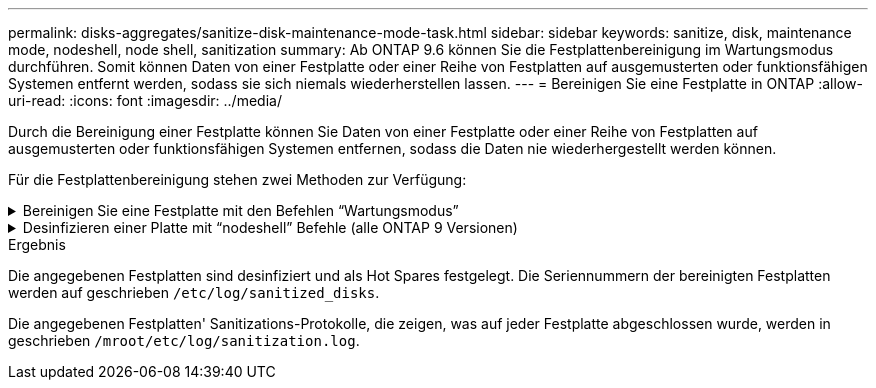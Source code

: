 ---
permalink: disks-aggregates/sanitize-disk-maintenance-mode-task.html 
sidebar: sidebar 
keywords: sanitize, disk, maintenance mode, nodeshell, node shell, sanitization 
summary: Ab ONTAP 9.6 können Sie die Festplattenbereinigung im Wartungsmodus durchführen. Somit können Daten von einer Festplatte oder einer Reihe von Festplatten auf ausgemusterten oder funktionsfähigen Systemen entfernt werden, sodass sie sich niemals wiederherstellen lassen. 
---
= Bereinigen Sie eine Festplatte in ONTAP
:allow-uri-read: 
:icons: font
:imagesdir: ../media/


[role="lead"]
Durch die Bereinigung einer Festplatte können Sie Daten von einer Festplatte oder einer Reihe von Festplatten auf ausgemusterten oder funktionsfähigen Systemen entfernen, sodass die Daten nie wiederhergestellt werden können.

Für die Festplattenbereinigung stehen zwei Methoden zur Verfügung:

.Bereinigen Sie eine Festplatte mit den Befehlen &#8220;Wartungsmodus&#8221;
[%collapsible]
====
Ab ONTAP 9.6 können Sie die Festplattenbereinigung im Wartungsmodus durchführen.

.Bevor Sie beginnen
* Die Festplatten können keine selbstverschlüsselnden Festplatten (SED) sein.
+
Sie müssen den `storage encryption disk sanitize` Befehl verwenden, um eine SED zu bereinigen.

+
link:../encryption-at-rest/index.html["Verschlüsselung von Daten im Ruhezustand"]



.Schritte
. Booten Sie im Wartungsmodus.
+
.. Beenden Sie die aktuelle Shell, indem Sie eingeben `halt`.
+
Die LOADER-Eingabeaufforderung wird angezeigt.

.. Wechseln Sie in den Wartungsmodus `boot_ontap maint`.
+
Nachdem einige Informationen angezeigt werden, wird die Eingabeaufforderung für den Wartungsmodus angezeigt.



. Wenn die zu desintierenden Laufwerke partitioniert werden, departitionieren Sie jedes Laufwerk:
+

NOTE: Der Befehl zum Entpartitionieren einer Festplatte ist nur auf der Diagnose-Ebene verfügbar und sollte nur unter NetApp Support Supervision durchgeführt werden. Es wird dringend empfohlen, sich an den NetApp Support zu wenden, bevor Sie fortfahren. Weitere Informationen finden Sie auch im Knowledge Base Artikel link:https://kb.netapp.com/Advice_and_Troubleshooting/Data_Storage_Systems/FAS_Systems/How_to_unpartition_a_spare_drive_in_ONTAP["Wie man ein Ersatzlaufwerk in ONTAP entpartitionieren"^]

+
`disk unpartition <disk_name>`

. Die angegebenen Laufwerke desinfizieren:
+
`disk sanitize start [-p <pattern1>|-r [-p <pattern2>|-r [-p <pattern3>|-r]]] [-c <cycle_count>] <disk_list>`

+

NOTE: Schalten Sie den Node nicht aus, unterbrechen Sie die Storage-Konnektivität nicht oder entfernen Sie die Zielfestplatten, während Sie die Bereinigung durchführen. Wenn die Datenbereinigung während der Formatierungsphase unterbrochen wird, muss die Formatierungsphase neu gestartet werden und beendet werden, bevor die Festplatten bereinigt werden und wieder in den freien Pool zurückgeführt werden können. Wenn Sie die Bereinigung abbrechen müssen, können Sie `disk sanitize abort` dies mit dem Befehl tun. Wenn die angegebenen Festplatten die Formatierungsphase der Bereinigung durchlaufen, erfolgt der Vorgang erst nach Abschluss der Phase.

+
 `-p` `<pattern1>` `-p` `<pattern2>` `-p` `<pattern3>` Gibt einen Zyklus von ein bis drei benutzerdefinierten Hex-Byte-Überschreibmustern an, die nacheinander auf die bereinigten Festplatten angewendet werden können. Das Standardmuster ist drei Durchläufe, wobei 0x55 für den ersten Durchgang, 0xaa für den zweiten Durchgang und 0x3c für den dritten Durchgang verwendet wird.

+
`-r` Ersetzt eine gemusterte Überschreibung durch eine zufällige Überschreibung für einen oder alle Durchläufe.

+
`-c` `<cycle_count>` Gibt an, wie oft die angegebenen Überschreibmuster angewendet werden. Der Standardwert ist ein Zyklus. Der Maximalwert beträgt sieben Zyklen.

+
`<disk_list>` Gibt eine durch Leerzeichen getrennte Liste der IDs der zu bereinigenden Ersatzfestplatten an.

. Überprüfen Sie, falls gewünscht, den Status des Festplattenbereinigung:
+
`disk sanitize status [<disk_list>]`

. Nach Abschluss des Sanierungsprozesses setzen Sie die Festplatten für jede Festplatte in den Ersatzstatus zurück:
+
`disk sanitize release <disk_name>`

. Beenden Sie den Wartungsmodus.


====
.Desinfizieren einer Platte mit &#8220;nodeshell&#8221; Befehle (alle ONTAP 9 Versionen)
[%collapsible]
====
Nachdem die Funktion für die Festplattenbereinigung mit nodeshell-Befehlen auf einem Node aktiviert wurde, kann sie nicht deaktiviert werden.

.Bevor Sie beginnen
* Bei den Festplatten muss es sich um Ersatzfestplatten handeln. Sie müssen im Besitz eines Node sein, werden aber nicht in einer lokalen Ebene verwendet.
+
Wenn die Laufwerke partitioniert sind, kann keine Partition in einem lokalen Tier verwendet werden.

* Die Festplatten können keine selbstverschlüsselnden Festplatten (SED) sein.
+
Sie müssen den `storage encryption disk sanitize` Befehl verwenden, um eine SED zu bereinigen.

+
link:../encryption-at-rest/index.html["Verschlüsselung von Daten im Ruhezustand"]

* Die Laufwerke können nicht Teil eines Speicherpools sein.


.Schritte
. Wenn die zu desintierenden Laufwerke partitioniert werden, departitionieren Sie jedes Laufwerk:
+
--

NOTE: Der Befehl zum Entpartitionieren einer Festplatte ist nur auf der Diagnose-Ebene verfügbar und sollte nur unter NetApp Support Supervision durchgeführt werden. **Es wird dringend empfohlen, sich vor dem Fortfahren an den NetApp-Support zu wenden.** Weitere Informationen finden Sie im Knowledge Base-Artikel link:https://kb.netapp.com/Advice_and_Troubleshooting/Data_Storage_Systems/FAS_Systems/How_to_unpartition_a_spare_drive_in_ONTAP["Wie man ein Ersatzlaufwerk in ONTAP entpartitionieren"^].

--
+
`disk unpartition <disk_name>`

. Geben Sie den Knotenpunkt für den Knoten ein, der die Festplatten besitzt, die Sie desinfizieren möchten:
+
`system node run -node <node_name>`

. Festplattenbereinigung aktivieren:
+
`options licensed_feature.disk_sanitization.enable on`

+
Sie werden aufgefordert, den Befehl zu bestätigen, da er unumkehrbar ist.

. Wechseln Sie zur nodeshell erweiterten Berechtigungsebene:
+
`priv set advanced`

. Die angegebenen Laufwerke desinfizieren:
+
`disk sanitize start [-p <pattern1>|-r [-p <pattern2>|-r [-p <pattern3>|-r]]] [-c <cycle_count>] <disk_list>`

+

NOTE: Schalten Sie den Node nicht aus, unterbrechen Sie die Storage-Konnektivität nicht oder entfernen Sie die Zielfestplatten, während Sie die Bereinigung durchführen. Wenn die Datenbereinigung während der Formatierungsphase unterbrochen wird, muss die Formatierungsphase neu gestartet werden und beendet werden, bevor die Festplatten bereinigt werden und wieder in den freien Pool zurückgeführt werden können. Wenn Sie den Vorgang der Bereinigung abbrechen müssen, können Sie dies mit dem Befehl Disk sanitize abbricht ausführen. Wenn die angegebenen Festplatten die Formatierungsphase der Bereinigung durchlaufen, erfolgt der Vorgang erst nach Abschluss der Phase.

+
`-p <pattern1> -p <pattern2> -p <pattern3>` Gibt einen Zyklus von ein bis drei benutzerdefinierten Hex-Byte-Überschreibmustern an, die nacheinander auf die bereinigten Festplatten angewendet werden können. Das Standardmuster ist drei Durchläufe, wobei 0x55 für den ersten Durchgang, 0xaa für den zweiten Durchgang und 0x3c für den dritten Durchgang verwendet wird.

+
`-r` Ersetzt eine gemusterte Überschreibung durch eine zufällige Überschreibung für einen oder alle Durchläufe.

+
`-c <cycle_count>` Gibt an, wie oft die angegebenen Überschreibmuster angewendet werden.

+
Der Standardwert ist ein Zyklus. Der Maximalwert beträgt sieben Zyklen.

+
`<disk_list>` Gibt eine durch Leerzeichen getrennte Liste der IDs der zu bereinigenden Ersatzfestplatten an.

. Wenn Sie den Status der Festplattenbereinigung überprüfen möchten:
+
`disk sanitize status [<disk_list>]`

. Nach Abschluss des Sanierungsprozesses setzen Sie die Festplatten in den Ersatzstatus zurück:
+
`disk sanitize release <disk_name>`

. Zurück zur nodeshell Admin-Berechtigungsebene:
+
`priv set admin`

. Zurück zur ONTAP-CLI:
+
`exit`

. Stellen Sie fest, ob alle Festplatten in den freien Status zurückversetzt wurden:
+
`storage aggregate show-spare-disks`

+
[cols="1,2"]
|===


| Wenn... | Dann... 


| Alle desinfizierten Festplatten werden als Ersatzlaufwerke aufgeführt | Fertig. Die Festplatten sind desinfiziert und verfügen über einen freien Status. 


| Einige der desinfizierten Festplatten werden nicht als Ersatzlaufwerke aufgeführt  a| 
Führen Sie folgende Schritte aus:

.. Wechseln Sie in den erweiterten Berechtigungsmodus:
+
`set -privilege advanced`

.. Weisen Sie die nicht zugewiesenen desinfizierten Festplatten dem entsprechenden Node für jede Festplatte zu:
+
`storage disk assign -disk <disk_name> -owner <node_name>`

.. Geben Sie die Festplatten für jede Festplatte in den Ersatzstatus zurück:
+
`storage disk unfail -disk <disk_name> -s -q`

.. Zurück zum Administrationsmodus:
+
`set -privilege admin`



|===


====
.Ergebnis
Die angegebenen Festplatten sind desinfiziert und als Hot Spares festgelegt. Die Seriennummern der bereinigten Festplatten werden auf geschrieben `/etc/log/sanitized_disks`.

Die angegebenen Festplatten' Sanitizations-Protokolle, die zeigen, was auf jeder Festplatte abgeschlossen wurde, werden in geschrieben `/mroot/etc/log/sanitization.log`.
